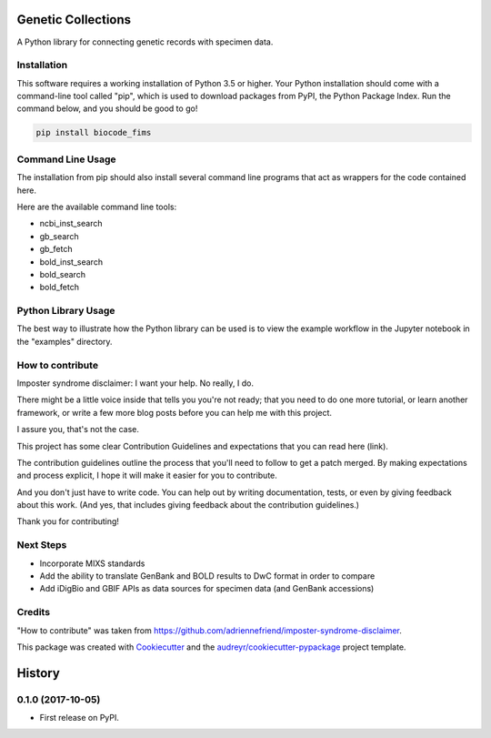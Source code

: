 ===================
Genetic Collections
===================


.. image:: https://img.shields.io/pypi/v/genetic_collections.svg
        :target: https://pypi.python.org/pypi/genetic_collections

.. image:: https://img.shields.io/travis/MikeTrizna/genetic_collections.svg
        :target: https://travis-ci.org/MikeTrizna/genetic_collections


A Python library for connecting genetic records with specimen data.


Installation
------------

This software requires a working installation of Python 3.5 or higher. Your Python installation should come with a command-line tool called "pip", which is used to download packages from PyPI, the Python Package Index. Run the command below, and you should be good to go!

.. code-block:: python

	pip install biocode_fims


Command Line Usage
------------------

The installation from pip should also install several command line programs that act as wrappers for the code contained here.

Here are the available command line tools:

* ncbi_inst_search
* gb_search
* gb_fetch
* bold_inst_search
* bold_search
* bold_fetch

Python Library Usage
--------------------

The best way to illustrate how the Python library can be used is to view the example workflow in the Jupyter notebook in the "examples" directory.

How to contribute
-----------------

Imposter syndrome disclaimer: I want your help. No really, I do.

There might be a little voice inside that tells you you're not ready; that you need to do one more tutorial, or learn another framework, or write a few more blog posts before you can help me with this project.

I assure you, that's not the case.

This project has some clear Contribution Guidelines and expectations that you can read here (link).

The contribution guidelines outline the process that you'll need to follow to get a patch merged. By making expectations and process explicit, I hope it will make it easier for you to contribute.

And you don't just have to write code. You can help out by writing documentation, tests, or even by giving feedback about this work. (And yes, that includes giving feedback about the contribution guidelines.)

Thank you for contributing!

Next Steps
----------

* Incorporate MIXS standards
* Add the ability to translate GenBank and BOLD results to DwC format in order to compare
* Add iDigBio and GBIF APIs as data sources for specimen data (and GenBank accessions)

Credits
-------

"How to contribute" was taken from https://github.com/adriennefriend/imposter-syndrome-disclaimer.

This package was created with Cookiecutter_ and the `audreyr/cookiecutter-pypackage`_ project template.

.. _Cookiecutter: https://github.com/audreyr/cookiecutter
.. _`audreyr/cookiecutter-pypackage`: https://github.com/audreyr/cookiecutter-pypackage



=======
History
=======

0.1.0 (2017-10-05)
------------------

* First release on PyPI.



